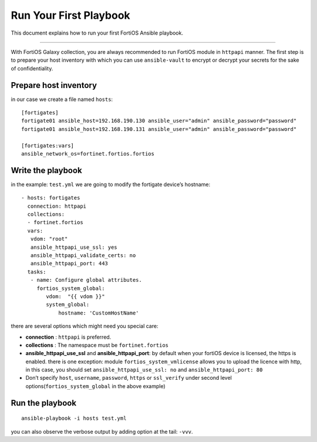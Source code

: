 
Run Your First Playbook
==============================

This document explains how to run your first FortiOS Ansible playbook.

--------------

With FortiOS Galaxy collection, you are always recommended to run
FortiOS module in ``httpapi`` manner. The first step is to prepare your
host inventory with which you can use ``ansible-vault`` to encrypt or
decrypt your secrets for the sake of confidentiality.

Prepare host inventory
~~~~~~~~~~~~~~~~~~~~~~

in our case we create a file named ``hosts``:

::

   [fortigates]
   fortigate01 ansible_host=192.168.190.130 ansible_user="admin" ansible_password="password"
   fortigate01 ansible_host=192.168.190.131 ansible_user="admin" ansible_password="password"

   [fortigates:vars]
   ansible_network_os=fortinet.fortios.fortios

Write the playbook
~~~~~~~~~~~~~~~~~~

in the example: ``test.yml`` we are going to modify the fortigate
device’s hostname:

::

   - hosts: fortigates
     connection: httpapi
     collections:
     - fortinet.fortios
     vars:
      vdom: "root"
      ansible_httpapi_use_ssl: yes
      ansible_httpapi_validate_certs: no
      ansible_httpapi_port: 443
     tasks:
      - name: Configure global attributes.
        fortios_system_global:
           vdom:  "{{ vdom }}"
           system_global:
               hostname: 'CustomHostName'

there are several options which might need you special care:

-  **connection** : ``httpapi`` is preferred.
-  **collections** : The namespace must be ``fortinet.fortios``
-  **ansible_httpapi_use_ssl** and **ansible_httpapi_port**: by
   default when your fortiOS device is licensed, the https is enabled.
   there is one exception: module ``fortios_system_vmlicense`` allows
   you to upload the licence with http, in this case, you should set
   ``ansible_httpapi_use_ssl: no`` and ``ansible_httpapi_port: 80``
-  Don’t specify ``host``, ``username``, ``password``, ``https`` or
   ``ssl_verify`` under second level options(``fortios_system_global``
   in the above example)

Run the playbook
~~~~~~~~~~~~~~~~

::

   ansible-playbook -i hosts test.yml

you can also observe the verbose output by adding option at the tail:
``-vvv``.
